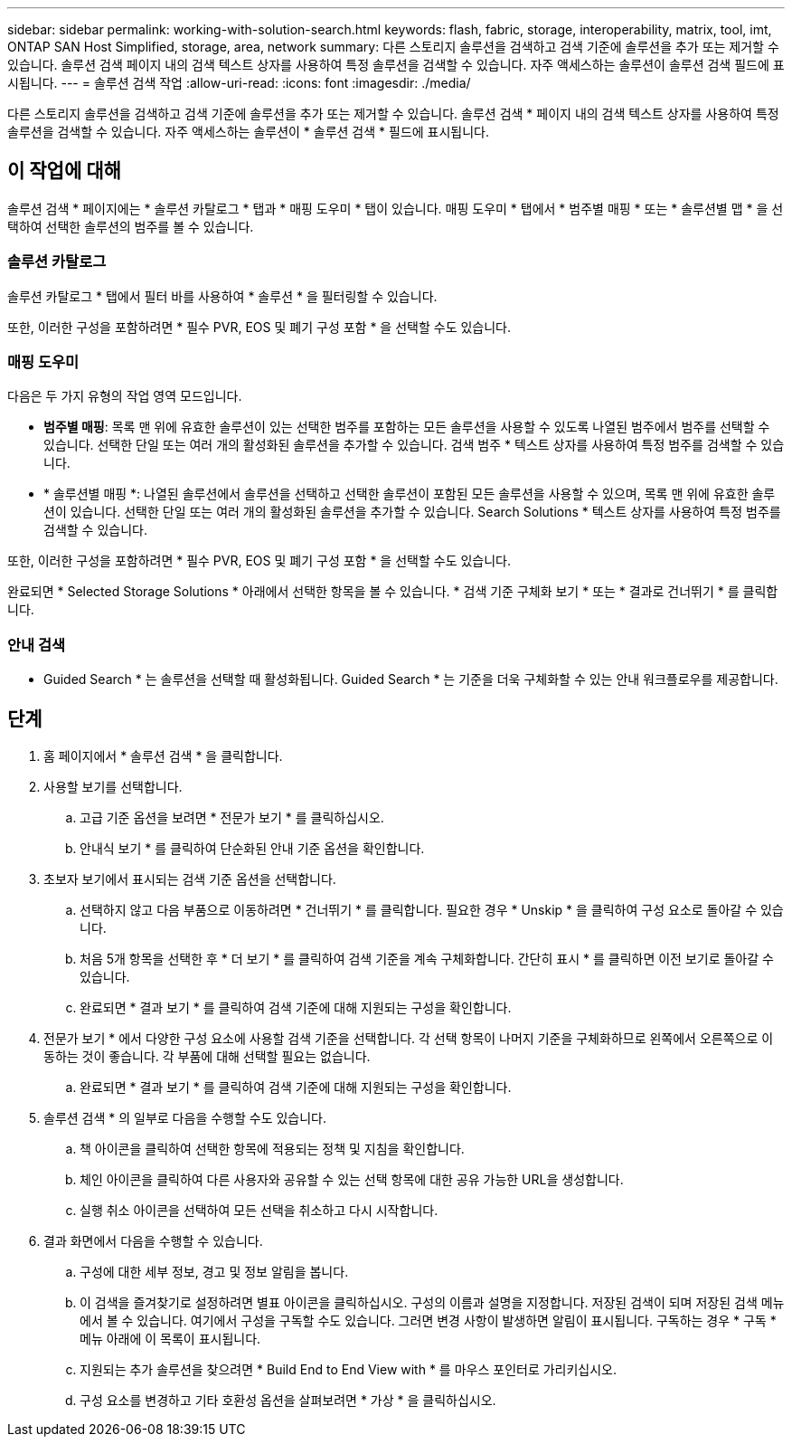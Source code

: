 ---
sidebar: sidebar 
permalink: working-with-solution-search.html 
keywords: flash, fabric, storage, interoperability, matrix, tool, imt, ONTAP SAN Host Simplified, storage, area, network 
summary: 다른 스토리지 솔루션을 검색하고 검색 기준에 솔루션을 추가 또는 제거할 수 있습니다. 솔루션 검색 페이지 내의 검색 텍스트 상자를 사용하여 특정 솔루션을 검색할 수 있습니다. 자주 액세스하는 솔루션이 솔루션 검색 필드에 표시됩니다. 
---
= 솔루션 검색 작업
:allow-uri-read: 
:icons: font
:imagesdir: ./media/


[role="lead"]
다른 스토리지 솔루션을 검색하고 검색 기준에 솔루션을 추가 또는 제거할 수 있습니다. 솔루션 검색 * 페이지 내의 검색 텍스트 상자를 사용하여 특정 솔루션을 검색할 수 있습니다. 자주 액세스하는 솔루션이 * 솔루션 검색 * 필드에 표시됩니다.



== 이 작업에 대해

솔루션 검색 * 페이지에는 * 솔루션 카탈로그 * 탭과 * 매핑 도우미 * 탭이 있습니다. 매핑 도우미 * 탭에서 * 범주별 매핑 * 또는 * 솔루션별 맵 * 을 선택하여 선택한 솔루션의 범주를 볼 수 있습니다.



=== 솔루션 카탈로그

솔루션 카탈로그 * 탭에서 필터 바를 사용하여 * 솔루션 * 을 필터링할 수 있습니다.

또한, 이러한 구성을 포함하려면 * 필수 PVR, EOS 및 폐기 구성 포함 * 을 선택할 수도 있습니다.



=== 매핑 도우미

다음은 두 가지 유형의 작업 영역 모드입니다.

* *범주별 매핑*: 목록 맨 위에 유효한 솔루션이 있는 선택한 범주를 포함하는 모든 솔루션을 사용할 수 있도록 나열된 범주에서 범주를 선택할 수 있습니다. 선택한 단일 또는 여러 개의 활성화된 솔루션을 추가할 수 있습니다. 검색 범주 * 텍스트 상자를 사용하여 특정 범주를 검색할 수 있습니다.
* * 솔루션별 매핑 *: 나열된 솔루션에서 솔루션을 선택하고 선택한 솔루션이 포함된 모든 솔루션을 사용할 수 있으며, 목록 맨 위에 유효한 솔루션이 있습니다. 선택한 단일 또는 여러 개의 활성화된 솔루션을 추가할 수 있습니다. Search Solutions * 텍스트 상자를 사용하여 특정 범주를 검색할 수 있습니다.


또한, 이러한 구성을 포함하려면 * 필수 PVR, EOS 및 폐기 구성 포함 * 을 선택할 수도 있습니다.

완료되면 * Selected Storage Solutions * 아래에서 선택한 항목을 볼 수 있습니다. * 검색 기준 구체화 보기 * 또는 * 결과로 건너뛰기 * 를 클릭합니다.



=== 안내 검색

* Guided Search * 는 솔루션을 선택할 때 활성화됩니다. Guided Search * 는 기준을 더욱 구체화할 수 있는 안내 워크플로우를 제공합니다.



== 단계

. 홈 페이지에서 * 솔루션 검색 * 을 클릭합니다.
. 사용할 보기를 선택합니다.
+
.. 고급 기준 옵션을 보려면 * 전문가 보기 * 를 클릭하십시오.
.. 안내식 보기 * 를 클릭하여 단순화된 안내 기준 옵션을 확인합니다.


. 초보자 보기에서 표시되는 검색 기준 옵션을 선택합니다.
+
.. 선택하지 않고 다음 부품으로 이동하려면 * 건너뛰기 * 를 클릭합니다. 필요한 경우 * Unskip * 을 클릭하여 구성 요소로 돌아갈 수 있습니다.
.. 처음 5개 항목을 선택한 후 * 더 보기 * 를 클릭하여 검색 기준을 계속 구체화합니다. 간단히 표시 * 를 클릭하면 이전 보기로 돌아갈 수 있습니다.
.. 완료되면 * 결과 보기 * 를 클릭하여 검색 기준에 대해 지원되는 구성을 확인합니다.


. 전문가 보기 * 에서 다양한 구성 요소에 사용할 검색 기준을 선택합니다. 각 선택 항목이 나머지 기준을 구체화하므로 왼쪽에서 오른쪽으로 이동하는 것이 좋습니다. 각 부품에 대해 선택할 필요는 없습니다.
+
.. 완료되면 * 결과 보기 * 를 클릭하여 검색 기준에 대해 지원되는 구성을 확인합니다.


. 솔루션 검색 * 의 일부로 다음을 수행할 수도 있습니다.
+
.. 책 아이콘을 클릭하여 선택한 항목에 적용되는 정책 및 지침을 확인합니다.
.. 체인 아이콘을 클릭하여 다른 사용자와 공유할 수 있는 선택 항목에 대한 공유 가능한 URL을 생성합니다.
.. 실행 취소 아이콘을 선택하여 모든 선택을 취소하고 다시 시작합니다.


. 결과 화면에서 다음을 수행할 수 있습니다.
+
.. 구성에 대한 세부 정보, 경고 및 정보 알림을 봅니다.
.. 이 검색을 즐겨찾기로 설정하려면 별표 아이콘을 클릭하십시오. 구성의 이름과 설명을 지정합니다. 저장된 검색이 되며 저장된 검색 메뉴에서 볼 수 있습니다. 여기에서 구성을 구독할 수도 있습니다. 그러면 변경 사항이 발생하면 알림이 표시됩니다. 구독하는 경우 * 구독 * 메뉴 아래에 이 목록이 표시됩니다.
.. 지원되는 추가 솔루션을 찾으려면 * Build End to End View with * 를 마우스 포인터로 가리키십시오.
.. 구성 요소를 변경하고 기타 호환성 옵션을 살펴보려면 * 가상 * 을 클릭하십시오.



